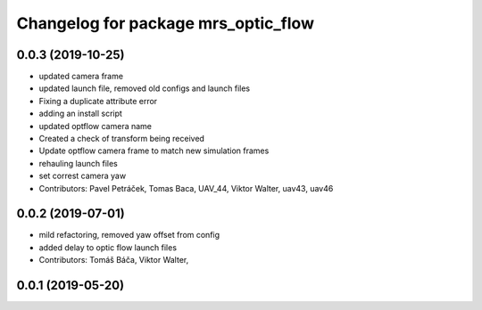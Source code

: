^^^^^^^^^^^^^^^^^^^^^^^^^^^^^^^^^^^^
Changelog for package mrs_optic_flow
^^^^^^^^^^^^^^^^^^^^^^^^^^^^^^^^^^^^

0.0.3 (2019-10-25)
------------------
* updated camera frame
* updated launch file, removed old configs and launch files
* Fixing a duplicate attribute error
* adding an install script
* updated optflow camera name
* Created a check of transform being received
* Update optflow camera frame to match new simulation frames
* rehauling launch files
* set correst camera yaw
* Contributors: Pavel Petráček, Tomas Baca, UAV_44, Viktor Walter, uav43, uav46

0.0.2 (2019-07-01)
------------------
* mild refactoring, removed yaw offset from config
* added delay to optic flow launch files
* Contributors: Tomáš Báča, Viktor Walter,

0.0.1 (2019-05-20)
------------------
